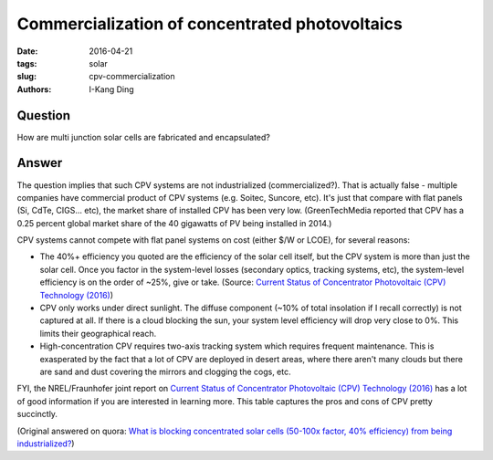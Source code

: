 Commercialization of concentrated photovoltaics
###############################################

:date: 2016-04-21
:tags: solar
:slug: cpv-commercialization
:authors: I-Kang Ding

Question
--------

How are multi junction solar cells are fabricated and encapsulated?

Answer
------

The question implies that such CPV systems are not industrialized (commercialized?). That is actually false - multiple companies have commercial product of CPV systems (e.g. Soitec, Suncore, etc). It's just that compare with flat panels (Si, CdTe, CIGS... etc), the market share of installed CPV has been very low. (GreenTechMedia reported that CPV has a 0.25 percent global market share of the 40 gigawatts of PV being installed in 2014.)

CPV systems cannot compete with flat panel systems on cost (either $/W or LCOE), for several reasons:

* The 40%+ efficiency you quoted are the efficiency of the solar cell itself, but the CPV system is more than just the solar cell. Once you factor in the system-level losses (secondary optics, tracking systems, etc), the system-level efficiency is on the order of ~25%, give or take. (Source: `Current Status of Concentrator Photovoltaic (CPV) Technology (2016) <https://www.ise.fraunhofer.de/de/veroeffentlichungen/veroeffentlichungen-pdf-dateien/studien-und-konzeptpapiere/current-status-of-concentrator-photovoltaic-cpv-technology-in-englischer-sprache.pdf>`_)

* CPV only works under direct sunlight. The diffuse component (~10% of total insolation if I recall correctly) is not captured at all. If there is a cloud blocking the sun, your system level efficiency will drop very close to 0%. This limits their geographical reach.

* High-concentration CPV requires two-axis tracking system which requires frequent maintenance. This is exasperated by the fact that a lot of CPV are deployed in desert areas, where there aren't many clouds but there are sand and dust covering the mirrors and clogging the cogs, etc.

FYI, the NREL/Fraunhofer joint report on `Current Status of Concentrator Photovoltaic (CPV) Technology (2016) <https://www.ise.fraunhofer.de/de/veroeffentlichungen/veroeffentlichungen-pdf-dateien/studien-und-konzeptpapiere/current-status-of-concentrator-photovoltaic-cpv-technology-in-englischer-sprache.pdf>`_ has a lot of good information if you are interested in learning more. This table captures the pros and cons of CPV pretty succinctly.

(Original answered on quora: `What is blocking concentrated solar cells (50-100x factor, 40% efficiency) from being industrialized? <https://www.quora.com/What-is-blocking-concentrated-solar-cells-50-100x-factor-40-efficiency-from-being-industrialized/answer/I-Kang-Ding>`_)
